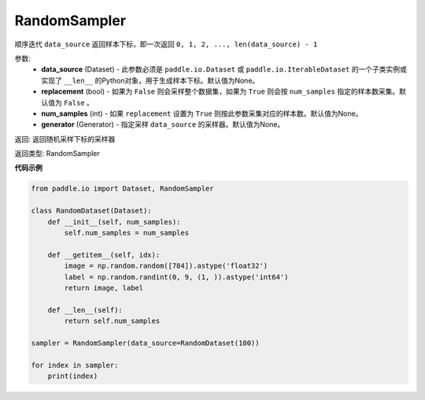 .. _cn_api_io_cn_RandomSampler:

RandomSampler
-------------------------------

.. py:class:: paddle.io.RandomSampler(data_source=None, replacement=False, num_samples=None, generator=None)

顺序迭代 ``data_source`` 返回样本下标，即一次返回 ``0, 1, 2, ..., len(data_source) - 1``

参数:
    - **data_source** (Dataset) - 此参数必须是 ``paddle.io.Dataset`` 或 ``paddle.io.IterableDataset`` 的一个子类实例或实现了 ``__len__`` 的Python对象，用于生成样本下标。默认值为None。
    - **replacement** (bool) - 如果为 ``False`` 则会采样整个数据集，如果为 ``True`` 则会按 ``num_samples`` 指定的样本数采集。默认值为 ``False`` 。
    - **num_samples** (int) - 如果 ``replacement`` 设置为 ``True`` 则按此参数采集对应的样本数。默认值为None。
    - **generator** (Generator) - 指定采样 ``data_source`` 的采样器。默认值为None。

返回: 返回随机采样下标的采样器

返回类型: RandomSampler 

**代码示例**

.. code-block:: python

    from paddle.io import Dataset, RandomSampler
    
    class RandomDataset(Dataset):
        def __init__(self, num_samples):
            self.num_samples = num_samples
    
        def __getitem__(self, idx):
            image = np.random.random([784]).astype('float32')
            label = np.random.randint(0, 9, (1, )).astype('int64')
            return image, label
        
        def __len__(self):
            return self.num_samples
    
    sampler = RandomSampler(data_source=RandomDataset(100))
    
    for index in sampler:
        print(index)
